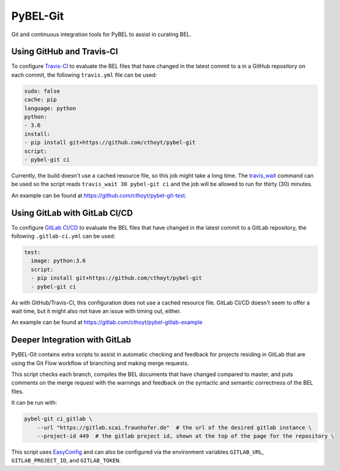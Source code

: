 PyBEL-Git |build| |zenodo|
==========================
Git and continuous integration tools for PyBEL to assist in curating BEL.

Using GitHub and Travis-CI
--------------------------
To configure `Travis-CI <https://travis-ci.com>`_ to evaluate the 
BEL files that have changed in the latest commit to a in a GitHub 
repository on each commit, the following ``travis.yml`` file can 
be used:

.. code-block:: yaml

	sudo: false
	cache: pip
	language: python
	python:
	- 3.6
	install:
	- pip install git+https://github.com/cthoyt/pybel-git
	script:
	- pybel-git ci

Currently, the build doesn't use a cached resource file, so this job
might take a long time. The `travis_wait <https://docs.travis-ci.
com/user/common-build-problems/#build-times-out-because-no-output-
was-received>`_ command can be used so the script reads
``travis_wait 30 pybel-git ci`` and the job will be allowed to run for
thirty (30) minutes.

An example can be found at https://github.com/cthoyt/pybel-git-test.

Using GitLab with GitLab CI/CD
------------------------------
To configure `GitLab CI/CD <https://docs.gitlab.com/ee/ci>`_ to 
evaluate the BEL files that have changed in the latest commit to
a GitLab repository, the following ``.gitlab-ci.yml`` can be used:

.. code-block:: yaml

   test:
     image: python:3.6
     script:
     - pip install git+https://github.com/cthoyt/pybel-git
     - pybel-git ci

As with GitHub/Travis-CI, this configuration does not use a cached
resource file. GitLab CI/CD doesn't seem to offer a wait time, but
it might also not have an issue with timing out, either.

An example can be found at https://gitlab.com/cthoyt/pybel-gitlab-example


Deeper Integration with GitLab
------------------------------
PyBEL-Git contains extra scripts to assist in automatic checking and feedback
for projects residing in GitLab that are using the Git Flow workflow of branching
and making merge requests.

This script checks each branch, compiles the BEL documents that have changed
compared to master, and puts comments on the merge request with the warnings
and feedback on the syntactic and semantic correctness of the BEL files.

It can be run with:

.. code-block:: bash

	pybel-git ci_gitlab \
	    --url "https://gitlab.scai.fraunhofer.de"  # the url of the desired gitlab instance \
	    --project-id 449  # the gitlab project id, shown at the top of the page for the repository \

This script uses `EasyConfig <https://github.com/scolby33/easy_config>`_ and can also be configured
via the environment variables ``GITLAB_URL``, ``GITLAB_PROJECT_ID``, and ``GITLAB_TOKEN``.

.. |build| image:: https://travis-ci.com/pybel/pybel-git.svg?branch=master
    :target: https://travis-ci.com/pybel/pybel-git

.. |zenodo| image:: https://zenodo.org/badge/152552674.svg
   :target: https://zenodo.org/badge/latestdoi/152552674
